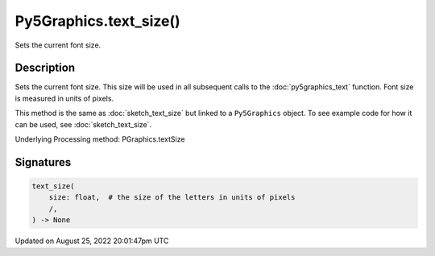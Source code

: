 Py5Graphics.text_size()
=======================

Sets the current font size.

Description
-----------

Sets the current font size. This size will be used in all subsequent calls to the :doc:`py5graphics_text` function. Font size is measured in units of pixels.

This method is the same as :doc:`sketch_text_size` but linked to a ``Py5Graphics`` object. To see example code for how it can be used, see :doc:`sketch_text_size`.

Underlying Processing method: PGraphics.textSize

Signatures
------

.. code:: python

    text_size(
        size: float,  # the size of the letters in units of pixels
        /,
    ) -> None
Updated on August 25, 2022 20:01:47pm UTC

